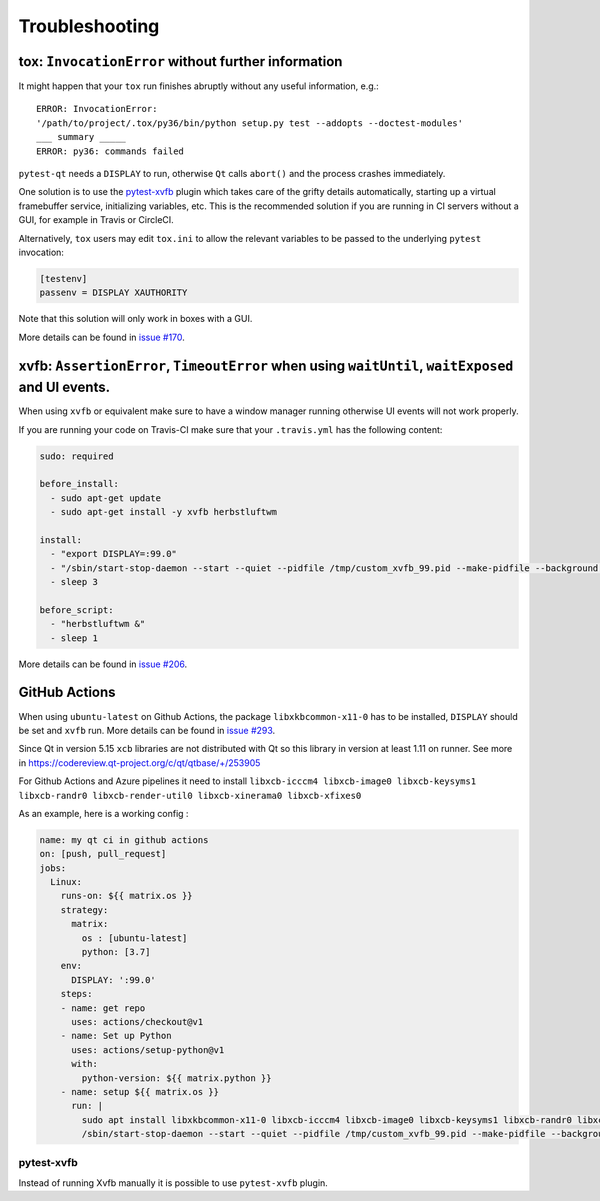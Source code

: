 Troubleshooting
===============


tox: ``InvocationError`` without further information
----------------------------------------------------

It might happen that your ``tox`` run finishes abruptly without any useful information, e.g.::

    ERROR: InvocationError:
    '/path/to/project/.tox/py36/bin/python setup.py test --addopts --doctest-modules'
    ___ summary _____
    ERROR: py36: commands failed

``pytest-qt`` needs a ``DISPLAY`` to run, otherwise ``Qt`` calls ``abort()`` and the process crashes immediately.

One solution is to use the `pytest-xvfb`_ plugin which takes care of the grifty details automatically, starting up a virtual framebuffer service, initializing variables, etc. This is the recommended solution if you are running in CI servers without a GUI, for example in Travis or CircleCI.

Alternatively, ``tox`` users may edit ``tox.ini`` to allow the relevant variables to be passed to the underlying
``pytest`` invocation:

.. code-block:: ini

    [testenv]
    passenv = DISPLAY XAUTHORITY

Note that this solution will only work in boxes with a GUI.

More details can be found in `issue #170`_.

.. _pytest-xvfb: https://pypi.python.org/pypi/pytest-xvfb/
.. _issue #170: https://github.com/pytest-dev/pytest-qt/issues/170



xvfb: ``AssertionError``, ``TimeoutError`` when using ``waitUntil``, ``waitExposed`` and UI events.
---------------------------------------------------------------------------------------------------

When using ``xvfb`` or equivalent make sure to have a window manager running otherwise UI events will not work properly.

If you are running your code on Travis-CI make sure that your ``.travis.yml`` has the following content:

.. code-block:: yaml

    sudo: required

    before_install:
      - sudo apt-get update
      - sudo apt-get install -y xvfb herbstluftwm

    install:
      - "export DISPLAY=:99.0"
      - "/sbin/start-stop-daemon --start --quiet --pidfile /tmp/custom_xvfb_99.pid --make-pidfile --background --exec /usr/bin/Xvfb -- :99 -screen 0 1920x1200x24 -ac +extension GLX +render -noreset"
      - sleep 3

    before_script:
      - "herbstluftwm &"
      - sleep 1

More details can be found in `issue #206`_.

.. _issue #206: https://github.com/pytest-dev/pytest-qt/issues/206

GitHub Actions
----------------

When using ``ubuntu-latest`` on Github Actions, the package ``libxkbcommon-x11-0`` has to be installed, ``DISPLAY`` should be set and ``xvfb`` run. More details can be found in `issue #293`_.

.. _issue #293: https://github.com/pytest-dev/pytest-qt/issues/293

Since Qt in version 5.15 ``xcb`` libraries are not distributed with Qt so this library in version at least 1.11 on runner. See more in https://codereview.qt-project.org/c/qt/qtbase/+/253905

For Github Actions and Azure pipelines it need to install ``libxcb-icccm4 libxcb-image0 libxcb-keysyms1 libxcb-randr0 libxcb-render-util0 libxcb-xinerama0 libxcb-xfixes0``

As an example, here is a working config :

.. code-block:: yaml

    name: my qt ci in github actions
    on: [push, pull_request]
    jobs:
      Linux:
        runs-on: ${{ matrix.os }}
        strategy:
          matrix:
            os : [ubuntu-latest]
            python: [3.7]
        env:
          DISPLAY: ':99.0'
        steps:
        - name: get repo
          uses: actions/checkout@v1
        - name: Set up Python
          uses: actions/setup-python@v1
          with:
            python-version: ${{ matrix.python }}
        - name: setup ${{ matrix.os }}
          run: |
            sudo apt install libxkbcommon-x11-0 libxcb-icccm4 libxcb-image0 libxcb-keysyms1 libxcb-randr0 libxcb-render-util0 libxcb-xinerama0 libxcb-xfixes0
            /sbin/start-stop-daemon --start --quiet --pidfile /tmp/custom_xvfb_99.pid --make-pidfile --background --exec /usr/bin/Xvfb -- :99 -screen 0 1920x1200x24 -ac +extension GLX

pytest-xvfb
~~~~~~~~~~~

Instead of running Xvfb manually it is possible to use ``pytest-xvfb`` plugin.

